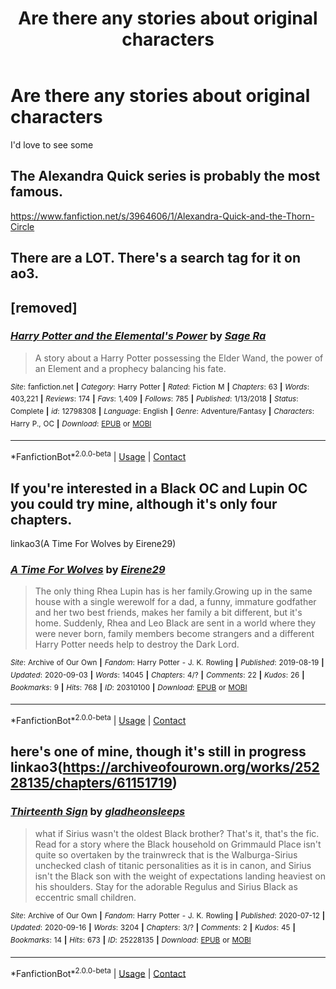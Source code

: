 #+TITLE: Are there any stories about original characters

* Are there any stories about original characters
:PROPERTIES:
:Author: Horse-person-
:Score: 5
:DateUnix: 1603608457.0
:DateShort: 2020-Oct-25
:FlairText: Request
:END:
I'd love to see some


** The Alexandra Quick series is probably the most famous.

[[https://www.fanfiction.net/s/3964606/1/Alexandra-Quick-and-the-Thorn-Circle]]
:PROPERTIES:
:Author: Taure
:Score: 5
:DateUnix: 1603615333.0
:DateShort: 2020-Oct-25
:END:


** There are a LOT. There's a search tag for it on ao3.
:PROPERTIES:
:Author: gwa_is_amazing
:Score: 4
:DateUnix: 1603610921.0
:DateShort: 2020-Oct-25
:END:


** [removed]
:PROPERTIES:
:Score: 2
:DateUnix: 1603609129.0
:DateShort: 2020-Oct-25
:END:

*** [[https://www.fanfiction.net/s/12798308/1/][*/Harry Potter and the Elemental's Power/*]] by [[https://www.fanfiction.net/u/9922227/Sage-Ra][/Sage Ra/]]

#+begin_quote
  A story about a Harry Potter possessing the Elder Wand, the power of an Element and a prophecy balancing his fate.
#+end_quote

^{/Site/:} ^{fanfiction.net} ^{*|*} ^{/Category/:} ^{Harry} ^{Potter} ^{*|*} ^{/Rated/:} ^{Fiction} ^{M} ^{*|*} ^{/Chapters/:} ^{63} ^{*|*} ^{/Words/:} ^{403,221} ^{*|*} ^{/Reviews/:} ^{174} ^{*|*} ^{/Favs/:} ^{1,409} ^{*|*} ^{/Follows/:} ^{785} ^{*|*} ^{/Published/:} ^{1/13/2018} ^{*|*} ^{/Status/:} ^{Complete} ^{*|*} ^{/id/:} ^{12798308} ^{*|*} ^{/Language/:} ^{English} ^{*|*} ^{/Genre/:} ^{Adventure/Fantasy} ^{*|*} ^{/Characters/:} ^{Harry} ^{P.,} ^{OC} ^{*|*} ^{/Download/:} ^{[[http://www.ff2ebook.com/old/ffn-bot/index.php?id=12798308&source=ff&filetype=epub][EPUB]]} ^{or} ^{[[http://www.ff2ebook.com/old/ffn-bot/index.php?id=12798308&source=ff&filetype=mobi][MOBI]]}

--------------

*FanfictionBot*^{2.0.0-beta} | [[https://github.com/FanfictionBot/reddit-ffn-bot/wiki/Usage][Usage]] | [[https://www.reddit.com/message/compose?to=tusing][Contact]]
:PROPERTIES:
:Author: FanfictionBot
:Score: 1
:DateUnix: 1603609147.0
:DateShort: 2020-Oct-25
:END:


** If you're interested in a Black OC and Lupin OC you could try mine, although it's only four chapters.

linkao3(A Time For Wolves by Eirene29)
:PROPERTIES:
:Author: IreneC29
:Score: 2
:DateUnix: 1603636387.0
:DateShort: 2020-Oct-25
:END:

*** [[https://archiveofourown.org/works/20310100][*/A Time For Wolves/*]] by [[https://www.archiveofourown.org/users/Eirene29/pseuds/Eirene29][/Eirene29/]]

#+begin_quote
  The only thing Rhea Lupin has is her family.Growing up in the same house with a single werewolf for a dad, a funny, immature godfather and her two best friends, makes her family a bit different, but it's home. Suddenly, Rhea and Leo Black are sent in a world where they were never born, family members become strangers and a different Harry Potter needs help to destroy the Dark Lord.
#+end_quote

^{/Site/:} ^{Archive} ^{of} ^{Our} ^{Own} ^{*|*} ^{/Fandom/:} ^{Harry} ^{Potter} ^{-} ^{J.} ^{K.} ^{Rowling} ^{*|*} ^{/Published/:} ^{2019-08-19} ^{*|*} ^{/Updated/:} ^{2020-09-03} ^{*|*} ^{/Words/:} ^{14045} ^{*|*} ^{/Chapters/:} ^{4/?} ^{*|*} ^{/Comments/:} ^{22} ^{*|*} ^{/Kudos/:} ^{26} ^{*|*} ^{/Bookmarks/:} ^{9} ^{*|*} ^{/Hits/:} ^{768} ^{*|*} ^{/ID/:} ^{20310100} ^{*|*} ^{/Download/:} ^{[[https://archiveofourown.org/downloads/20310100/A%20Time%20For%20Wolves.epub?updated_at=1601742743][EPUB]]} ^{or} ^{[[https://archiveofourown.org/downloads/20310100/A%20Time%20For%20Wolves.mobi?updated_at=1601742743][MOBI]]}

--------------

*FanfictionBot*^{2.0.0-beta} | [[https://github.com/FanfictionBot/reddit-ffn-bot/wiki/Usage][Usage]] | [[https://www.reddit.com/message/compose?to=tusing][Contact]]
:PROPERTIES:
:Author: FanfictionBot
:Score: 1
:DateUnix: 1603636402.0
:DateShort: 2020-Oct-25
:END:


** here's one of mine, though it's still in progress linkao3([[https://archiveofourown.org/works/25228135/chapters/61151719]])
:PROPERTIES:
:Author: karigan_g
:Score: 1
:DateUnix: 1603650119.0
:DateShort: 2020-Oct-25
:END:

*** [[https://archiveofourown.org/works/25228135][*/Thirteenth Sign/*]] by [[https://www.archiveofourown.org/users/gladheonsleeps/pseuds/gladheonsleeps][/gladheonsleeps/]]

#+begin_quote
  what if Sirius wasn't the oldest Black brother? That's it, that's the fic. Read for a story where the Black household on Grimmauld Place isn't quite so overtaken by the trainwreck that is the Walburga-Sirius unchecked clash of titanic personalities as it is in canon, and Sirius isn't the Black son with the weight of expectations landing heaviest on his shoulders. Stay for the adorable Regulus and Sirius Black as eccentric small children.
#+end_quote

^{/Site/:} ^{Archive} ^{of} ^{Our} ^{Own} ^{*|*} ^{/Fandom/:} ^{Harry} ^{Potter} ^{-} ^{J.} ^{K.} ^{Rowling} ^{*|*} ^{/Published/:} ^{2020-07-12} ^{*|*} ^{/Updated/:} ^{2020-09-16} ^{*|*} ^{/Words/:} ^{3204} ^{*|*} ^{/Chapters/:} ^{3/?} ^{*|*} ^{/Comments/:} ^{2} ^{*|*} ^{/Kudos/:} ^{45} ^{*|*} ^{/Bookmarks/:} ^{14} ^{*|*} ^{/Hits/:} ^{673} ^{*|*} ^{/ID/:} ^{25228135} ^{*|*} ^{/Download/:} ^{[[https://archiveofourown.org/downloads/25228135/Thirteenth%20Sign.epub?updated_at=1600230483][EPUB]]} ^{or} ^{[[https://archiveofourown.org/downloads/25228135/Thirteenth%20Sign.mobi?updated_at=1600230483][MOBI]]}

--------------

*FanfictionBot*^{2.0.0-beta} | [[https://github.com/FanfictionBot/reddit-ffn-bot/wiki/Usage][Usage]] | [[https://www.reddit.com/message/compose?to=tusing][Contact]]
:PROPERTIES:
:Author: FanfictionBot
:Score: 1
:DateUnix: 1603650135.0
:DateShort: 2020-Oct-25
:END:
